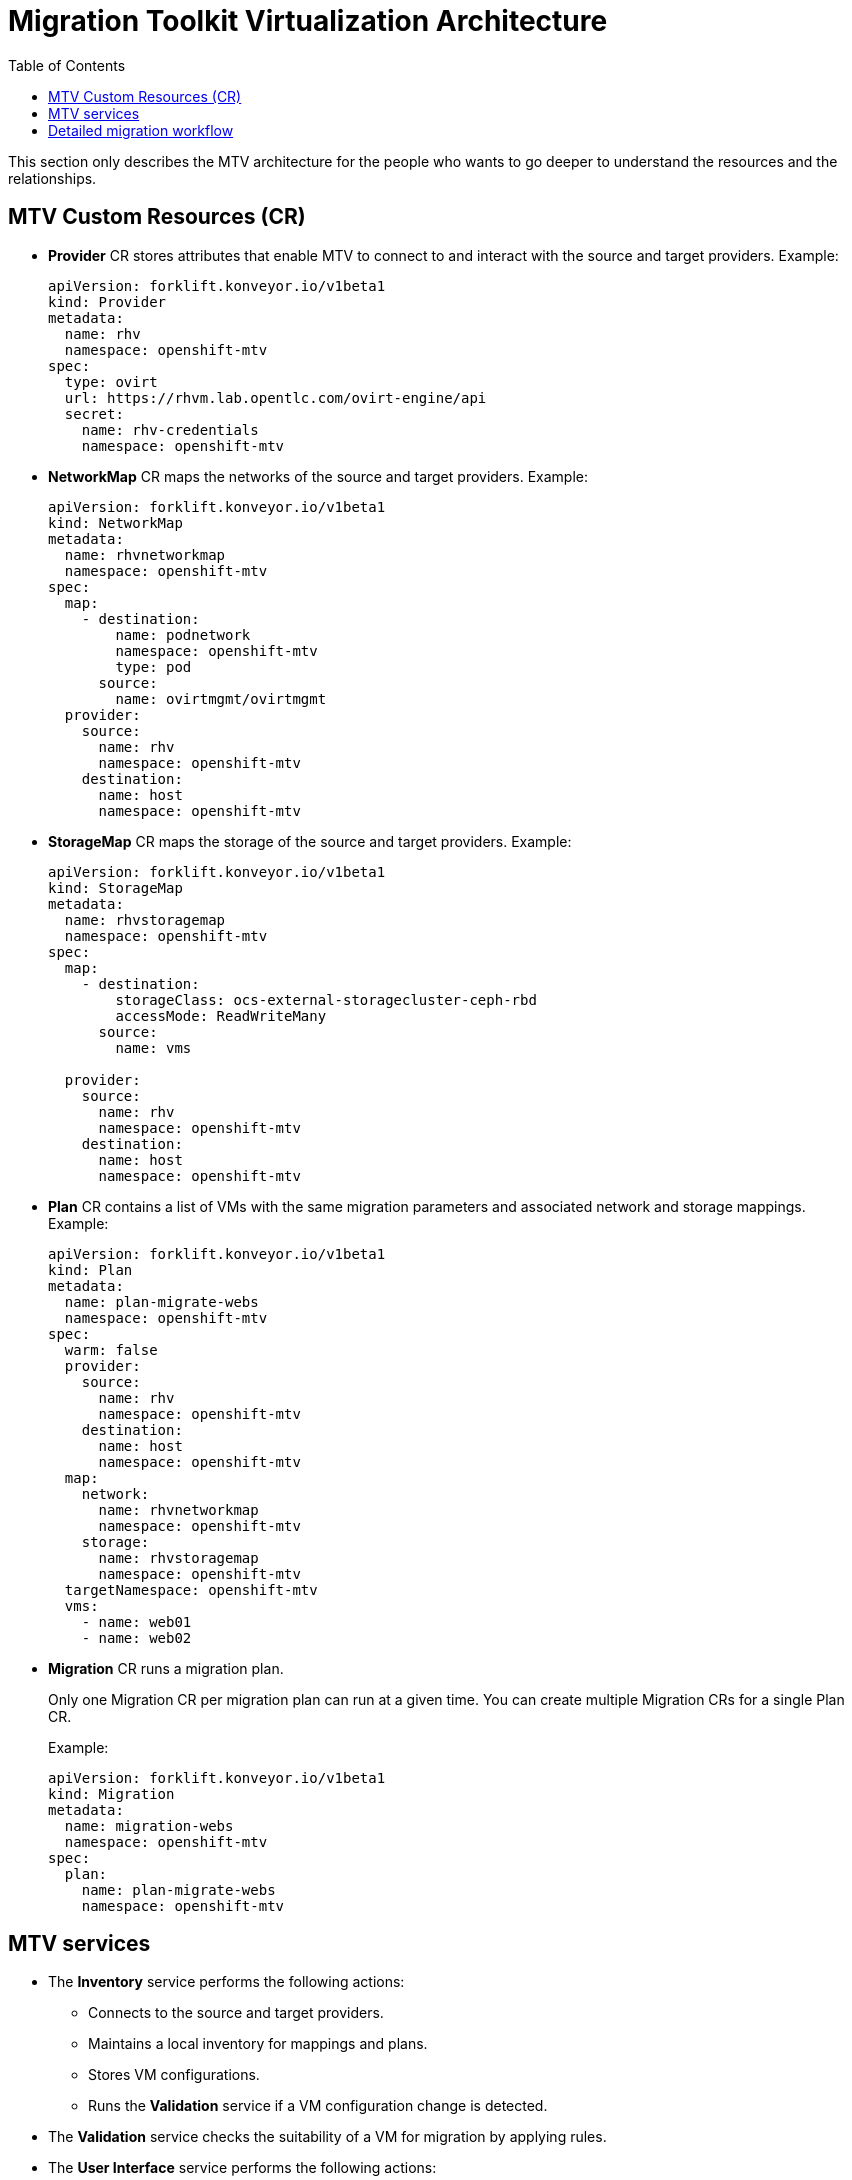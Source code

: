 :scrollbar:
:toc2:


=  Migration Toolkit Virtualization Architecture

This section only describes the MTV architecture for the people who wants to go deeper to understand the resources and the relationships.

== MTV Custom Resources (CR)

* *Provider* CR stores attributes that enable MTV to connect to and interact with the source and target providers. Example:
+
[source,yaml]
----
apiVersion: forklift.konveyor.io/v1beta1
kind: Provider
metadata:
  name: rhv
  namespace: openshift-mtv
spec:
  type: ovirt
  url: https://rhvm.lab.opentlc.com/ovirt-engine/api 
  secret:
    name: rhv-credentials 
    namespace: openshift-mtv
----

* *NetworkMap* CR maps the networks of the source and target providers. Example:
+
[source,yaml]
----
apiVersion: forklift.konveyor.io/v1beta1
kind: NetworkMap
metadata:
  name: rhvnetworkmap
  namespace: openshift-mtv
spec:
  map:
    - destination:
        name: podnetwork
        namespace: openshift-mtv
        type: pod 
      source: 
        name: ovirtmgmt/ovirtmgmt
  provider:
    source:
      name: rhv
      namespace: openshift-mtv
    destination:
      name: host
      namespace: openshift-mtv
----


* *StorageMap* CR maps the storage of the source and target providers. Example:
+
[source,yaml]
----
apiVersion: forklift.konveyor.io/v1beta1
kind: StorageMap
metadata:
  name: rhvstoragemap
  namespace: openshift-mtv
spec:
  map:
    - destination:
        storageClass: ocs-external-storagecluster-ceph-rbd
        accessMode: ReadWriteMany
      source:
        name: vms

  provider:
    source:
      name: rhv
      namespace: openshift-mtv
    destination:
      name: host
      namespace: openshift-mtv
----

* *Plan* CR contains a list of VMs with the same migration parameters and associated network and storage mappings. Example:
+
[source,yaml]
----
apiVersion: forklift.konveyor.io/v1beta1
kind: Plan
metadata:
  name: plan-migrate-webs
  namespace: openshift-mtv
spec:
  warm: false 
  provider:
    source:
      name: rhv
      namespace: openshift-mtv
    destination:
      name: host
      namespace: openshift-mtv
  map:
    network: 
      name: rhvnetworkmap 
      namespace: openshift-mtv
    storage:
      name: rhvstoragemap
      namespace: openshift-mtv
  targetNamespace: openshift-mtv
  vms: 
    - name: web01
    - name: web02
----


* *Migration* CR runs a migration plan.
+
Only one Migration CR per migration plan can run at a given time. You can create multiple Migration CRs for a single Plan CR. 
+
Example:
+
[source,yaml]
----
apiVersion: forklift.konveyor.io/v1beta1
kind: Migration
metadata:
  name: migration-webs 
  namespace: openshift-mtv
spec:
  plan:
    name: plan-migrate-webs
    namespace: openshift-mtv
----


== MTV services

* The *Inventory* service performs the following actions:

** Connects to the source and target providers.
** Maintains a local inventory for mappings and plans.
** Stores VM configurations.
** Runs the *Validation* service if a VM configuration change is detected.
* The *Validation* service checks the suitability of a VM for migration by applying rules.
* The *User Interface* service performs the following actions:

** Enables you to create and configure MTV CRs.
** Displays the status of the CRs and the progress of a migration.
* The *Migration Controller* service orchestrates migrations.
+
When you create a migration plan, the *Migration Controller* service validates the plan and adds a status label. If the plan fails validation, the plan status is *Not ready* and the plan cannot be used to perform a migration. If the plan passes validation, the plan status is *Ready* and it can be used to perform a migration. After a successful migration, the *Migration Controller* service changes the plan status to *Completed*.

* The *Kubevirt Controller* and *Containerized Data Import (CDI)* Controller services handle most technical operations.


== Detailed migration workflow

You can use the detailed migration workflow to troubleshoot a failed migration.

The workflow describes the following steps:

* When you create a *Migration* custom resource (CR) to run a migration plan, the *Migration Controller* service creates a *VirtualMachine* CR for each source virtual machine (VM) and a *DataVolume* CR for each source VM disk.

* For each VM disk:

** The *Containerized Data Importer (CDI)* Controller service creates a persistent volume claim (PVC) based on the parameters specified in the *DataVolume* CR.
** If the *StorageClass* has a dynamic provisioner, the persistent volume (PV) is dynamically provisioned by the *StorageClass* provisioner.
* The *CDI Controller* service creates an *importer* pod.
* The *importer* pod streams the VM disk to the PV.

* After the VM disks are transferred:

** The *Migration Controller* service creates a *conversion* pod with the PVCs attached to it.
+
The *conversion* pod runs *virt-v2v*, which installs and configures device drivers on the PVCs of the target VM.

** When the target VM is powered on, the *KubeVirt Controller* service creates a *virt-launcher* pod and a *VirtualMachineInstance* CR.
+
The *virt-launcher* pod runs *QEMU-KVM* with the PVCs attached as VM disks.